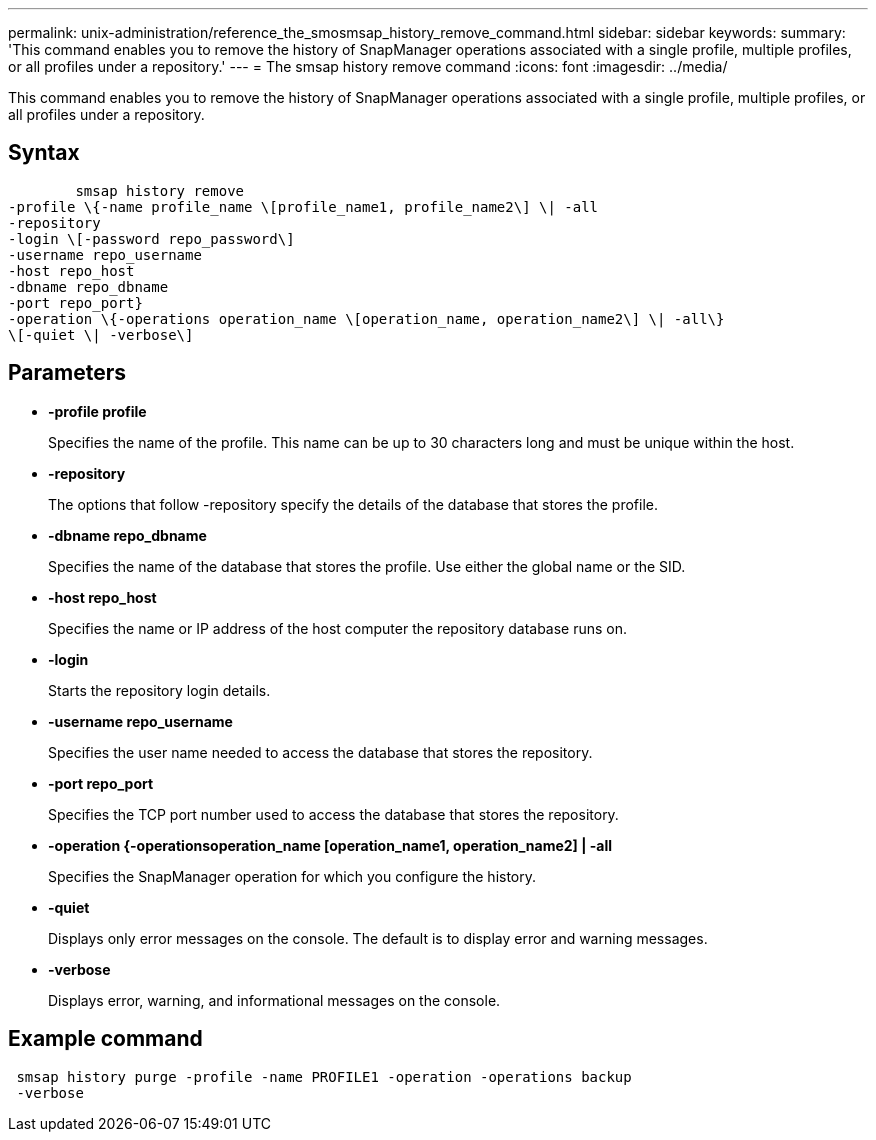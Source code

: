 ---
permalink: unix-administration/reference_the_smosmsap_history_remove_command.html
sidebar: sidebar
keywords: 
summary: 'This command enables you to remove the history of SnapManager operations associated with a single profile, multiple profiles, or all profiles under a repository.'
---
= The smsap history remove command
:icons: font
:imagesdir: ../media/

[.lead]
This command enables you to remove the history of SnapManager operations associated with a single profile, multiple profiles, or all profiles under a repository.

== Syntax

----

        smsap history remove 
-profile \{-name profile_name \[profile_name1, profile_name2\] \| -all
-repository 
-login \[-password repo_password\]
-username repo_username
-host repo_host 
-dbname repo_dbname 
-port repo_port}
-operation \{-operations operation_name \[operation_name, operation_name2\] \| -all\} 
\[-quiet \| -verbose\]
----

== Parameters

* *-profile profile*
+
Specifies the name of the profile. This name can be up to 30 characters long and must be unique within the host.

* *-repository*
+
The options that follow -repository specify the details of the database that stores the profile.

* *-dbname repo_dbname*
+
Specifies the name of the database that stores the profile. Use either the global name or the SID.

* *-host repo_host*
+
Specifies the name or IP address of the host computer the repository database runs on.

* *-login*
+
Starts the repository login details.

* *-username repo_username*
+
Specifies the user name needed to access the database that stores the repository.

* *-port repo_port*
+
Specifies the TCP port number used to access the database that stores the repository.

* *-operation {-operationsoperation_name [operation_name1, operation_name2] | -all*
+
Specifies the SnapManager operation for which you configure the history.

* *-quiet*
+
Displays only error messages on the console. The default is to display error and warning messages.

* *-verbose*
+
Displays error, warning, and informational messages on the console.

== Example command

----
 smsap history purge -profile -name PROFILE1 -operation -operations backup
 -verbose
----
